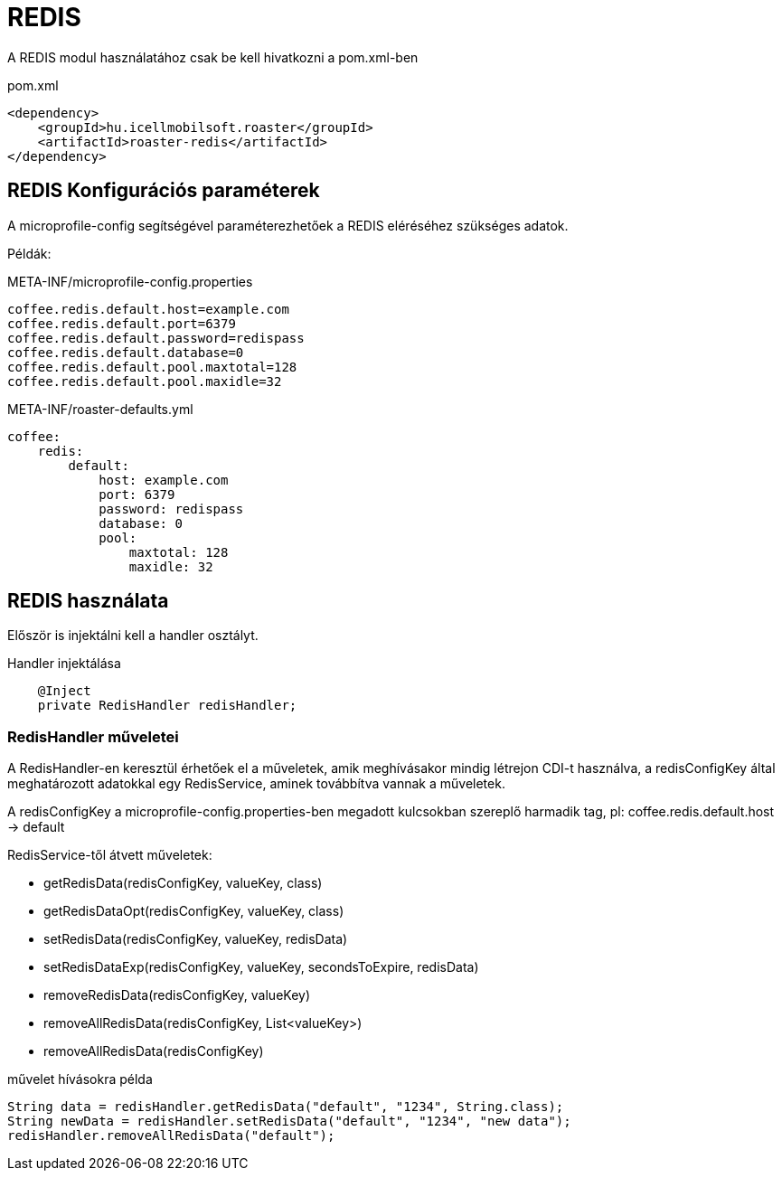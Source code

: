 = REDIS

A REDIS modul használatához csak be kell hivatkozni a pom.xml-ben

[source,xml]
.pom.xml
----
<dependency>
    <groupId>hu.icellmobilsoft.roaster</groupId>
    <artifactId>roaster-redis</artifactId>
</dependency>
----

== REDIS Konfigurációs paraméterek

A microprofile-config segítségével paraméterezhetőek a REDIS eléréséhez szükséges adatok.

Példák:

[source,properties]
.META-INF/microprofile-config.properties
----
coffee.redis.default.host=example.com
coffee.redis.default.port=6379
coffee.redis.default.password=redispass
coffee.redis.default.database=0
coffee.redis.default.pool.maxtotal=128
coffee.redis.default.pool.maxidle=32
----

[source,yml]
.META-INF/roaster-defaults.yml
----
coffee:
    redis:
        default:
            host: example.com
            port: 6379
            password: redispass
            database: 0
            pool:
                maxtotal: 128
                maxidle: 32
----

== REDIS használata

Először is injektálni kell a handler osztályt.

[source,java]
.Handler injektálása
----
    @Inject
    private RedisHandler redisHandler;
----

=== RedisHandler műveletei
A RedisHandler-en keresztül érhetőek el a műveletek, amik meghívásakor mindig létrejon CDI-t használva, a redisConfigKey által meghatározott adatokkal egy RedisService, aminek továbbítva vannak a műveletek.

A redisConfigKey a microprofile-config.properties-ben megadott kulcsokban szereplő harmadik tag, pl:
coffee.redis.default.host -> default

RedisService-től átvett műveletek:

* getRedisData(redisConfigKey, valueKey, class)
* getRedisDataOpt(redisConfigKey, valueKey, class)
* setRedisData(redisConfigKey, valueKey, redisData)
* setRedisDataExp(redisConfigKey, valueKey, secondsToExpire, redisData)
* removeRedisData(redisConfigKey, valueKey)
* removeAllRedisData(redisConfigKey, List<valueKey>)
* removeAllRedisData(redisConfigKey)

[source,java]
.művelet hívásokra példa
----
String data = redisHandler.getRedisData("default", "1234", String.class);
String newData = redisHandler.setRedisData("default", "1234", "new data");
redisHandler.removeAllRedisData("default");
----
